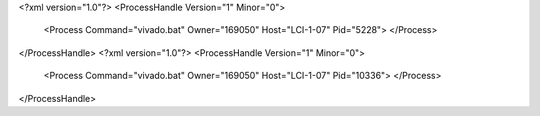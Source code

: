 <?xml version="1.0"?>
<ProcessHandle Version="1" Minor="0">
    <Process Command="vivado.bat" Owner="169050" Host="LCI-1-07" Pid="5228">
    </Process>
</ProcessHandle>
<?xml version="1.0"?>
<ProcessHandle Version="1" Minor="0">
    <Process Command="vivado.bat" Owner="169050" Host="LCI-1-07" Pid="10336">
    </Process>
</ProcessHandle>
